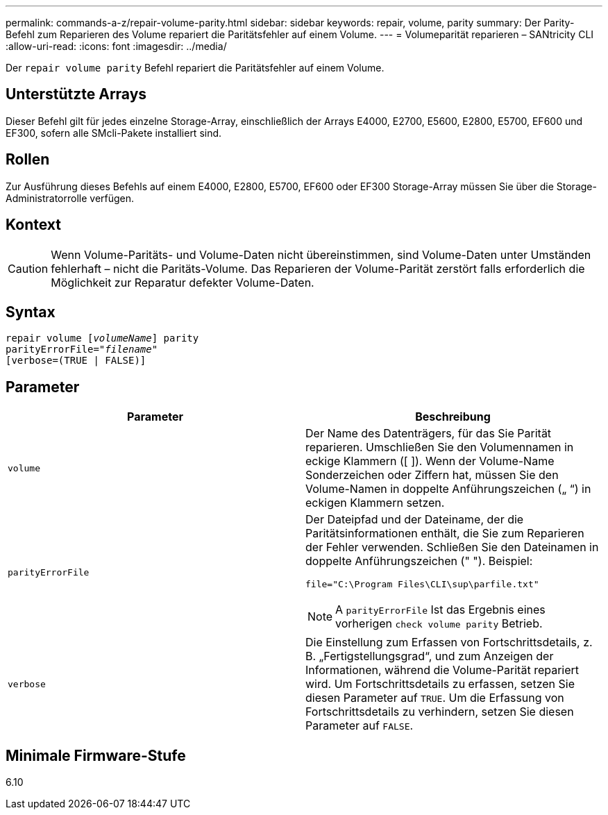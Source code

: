 ---
permalink: commands-a-z/repair-volume-parity.html 
sidebar: sidebar 
keywords: repair, volume, parity 
summary: Der Parity-Befehl zum Reparieren des Volume repariert die Paritätsfehler auf einem Volume. 
---
= Volumeparität reparieren – SANtricity CLI
:allow-uri-read: 
:icons: font
:imagesdir: ../media/


[role="lead"]
Der `repair volume parity` Befehl repariert die Paritätsfehler auf einem Volume.



== Unterstützte Arrays

Dieser Befehl gilt für jedes einzelne Storage-Array, einschließlich der Arrays E4000, E2700, E5600, E2800, E5700, EF600 und EF300, sofern alle SMcli-Pakete installiert sind.



== Rollen

Zur Ausführung dieses Befehls auf einem E4000, E2800, E5700, EF600 oder EF300 Storage-Array müssen Sie über die Storage-Administratorrolle verfügen.



== Kontext

[CAUTION]
====
Wenn Volume-Paritäts- und Volume-Daten nicht übereinstimmen, sind Volume-Daten unter Umständen fehlerhaft – nicht die Paritäts-Volume. Das Reparieren der Volume-Parität zerstört falls erforderlich die Möglichkeit zur Reparatur defekter Volume-Daten.

====


== Syntax

[source, cli, subs="+macros"]
----
repair volume pass:quotes[[_volumeName_]] parity
parityErrorFile=pass:quotes[_"filename"_]
[verbose=(TRUE | FALSE)]
----


== Parameter

|===
| Parameter | Beschreibung 


 a| 
`volume`
 a| 
Der Name des Datenträgers, für das Sie Parität reparieren. Umschließen Sie den Volumennamen in eckige Klammern ([ ]). Wenn der Volume-Name Sonderzeichen oder Ziffern hat, müssen Sie den Volume-Namen in doppelte Anführungszeichen („ “) in eckigen Klammern setzen.



 a| 
`parityErrorFile`
 a| 
Der Dateipfad und der Dateiname, der die Paritätsinformationen enthält, die Sie zum Reparieren der Fehler verwenden. Schließen Sie den Dateinamen in doppelte Anführungszeichen (" "). Beispiel:

`file="C:\Program Files\CLI\sup\parfile.txt"`

[NOTE]
====
A `parityErrorFile` Ist das Ergebnis eines vorherigen `check volume parity` Betrieb.

====


 a| 
`verbose`
 a| 
Die Einstellung zum Erfassen von Fortschrittsdetails, z. B. „Fertigstellungsgrad“, und zum Anzeigen der Informationen, während die Volume-Parität repariert wird. Um Fortschrittsdetails zu erfassen, setzen Sie diesen Parameter auf `TRUE`. Um die Erfassung von Fortschrittsdetails zu verhindern, setzen Sie diesen Parameter auf `FALSE`.

|===


== Minimale Firmware-Stufe

6.10
